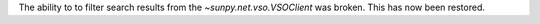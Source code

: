 The ability to to filter search results from the `~sunpy.net.vso.VSOClient` was broken.
This has now been restored.
